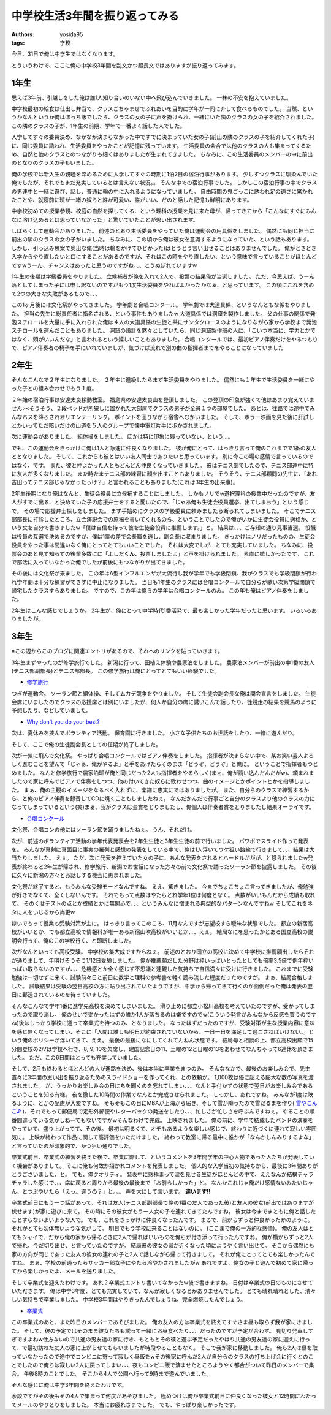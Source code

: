中学校生活3年間を振り返ってみる
===============================

:authors: yosida95
:tags: 学校

今日、31日で俺は中学生ではなくなります。

とういうわけで、ここに俺の中学校3年間を乱文かつ超長文ではありますが振り返ってみます。


1年生
-----

思えば3年前、引越しをした俺は誰1人知り合いのいない中へ飛び込んでいきました。
一抹の不安を抱えていました。

中学校最初の給食は仕出し弁当で、クラスごちゃまぜでふれあいを目的に学年が一同に介して食べるものでした。
当然、というかなんというか俺はぼっち飯でしたら、クラスの女の子に声を掛けられ、一緒にいた隣のクラスの女の子を紹介されました。
この隣のクラスの子が、1年生の前期、学年で一番よく話した人でした。

入学してすぐの委員決め、なかなか決まらなかった中ですでに決まっていた女の子(前出の隣のクラスの子を紹介してくれた子)に、同じ委員に誘われ、生活委員をやったことが記憶に残っています。
生活委員の会合では他のクラスの人も集まってくるため、自然と他のクラスとのつながりも細くはありましたが生まれてきました。
ちなみに、この生活委員のメンバーの中に前出のとなりのクラスの子もいました。

俺の学校では新入生の親睦を深めるために入学してすぐの時期に1泊2日の宿泊行事があります。
少しずつクラスに馴染んでいた俺でしたが、それでもまだ充実しているとは言えない状況。。
そんな中での宿泊行事でした。
しかしこの宿泊行事の中でクラスの男連中と一緒に遊び、話し、普通に輪の中に入れるようになっていました。
自由時間の鬼ごっこに誘われ足の速さに驚かれたことや、就寝前に班が一緒の奴らと誰が可愛い、誰がいい、だのと話した記憶も鮮明にあります。

中学校初めての授業参観、校庭の自然を探してくる、という理科の授業を見に来た母が、帰ってきてから「こんなにすぐにみんなに溶け込めるとは思っていなかった」と驚いていたことが思い出されます。

しばらくして運動会がありました。
前述のとおり生活委員をやっていた俺は運動会の用具係をしました。
偶然にも同じ担当に前出の隣のクラスの女の子がいました。
ちなみに、この頃から俺は彼女を意識するようになっていた、という話もあります。
しかし、引っ込み思案で奥出な俺(当時は輪をかけてひどかった)はとうとう言い出せることはありませんでした。
俺がときどき入学からやり直したいと口にすることがあるのですが、それはこの時をやり直したい、という意味で言っていることがほとんどですwうーん、チャンスはあったと思うのですがね、、、とうぬぼれていますw

1年生の後期は学級委員をやりました。
立候補者が俺を入れて2人で、投票の結果俺が当選しました。
ただ、今思えば、うーん落としてしまった子には申し訳ないのですがもう1度生活委員をやればよかったかなぁ、と思っています。
この頃にこれを含めて2つの大きな失敗があるもので、、、

この1ヶ月後には文化祭がやってきました。
学年劇と合唱コンクール。
学年劇では大道具係、というなんともな係をやりました。
担当の先生に総責任者に指名される、という事件もありましたw
大道具係では洞窟を製作しました。
父の仕事の関係で発泡スチロールを大量に手に入れられた俺は４人の大道具係の生徒と共にサンタクロースのようになりながら家から学校まで発泡スチロールを運んだこともありました。
洞窟の設計を黙々としていたら、同じ洞窟製作班の人に、「こいつ本当に、学力とかではなく、頭がいいんだな」と言われるという嬉しいこともありました。
合唱コンクールでは、最初ピアノ伴奏だけをやるつもりで、ピアノ伴奏者の椅子を手にいれていましが、気づけば流れで別の曲の指揮者までをやることになっていました

2年生
-----

そんなこんなで２年生になりました。
２年生に進級したらまず生活委員をやりました。
偶然にも１年生で生活委員を一緒にやった子との組み合わせでもう１度。

２年始の宿泊行事は安達太良移動教室。
福島県の安達太良山を登頂しました。
この登頂の印象が強くて他はあまり覚えていません><そうそう、２段ベッドが所狭しに置かれた大部屋でクラスの男子が全員１つの部屋でした。
あとは、往路では途中でみんなバスを降ろされオリエンテーリング。
ポイントを回りながら宿舎へむかいました。
そして、ホラー映画を見た後に肝試しとかいってただ暗いだけの山道を５人のグループで懐中電灯片手に歩かされました。

次に運動会がありました。
組体操をしました。
ほかは特に印象に残っていない、という…。

でも、この運動会をきっかけに俺は1人と急速に仲良くなりました。
彼が俺にとって、はっきり言って俺のこれまでで1番の友人ととなりました。
そして、これからも彼とはいい友人同士でありたいと思っています。
別に今この場の感情で言っているのではなく、です。
また、彼と仲よかった人ともどんどん仲良くなっていきました。
彼はテニス部でしたので、テニス部連中に特に友人が多くなりました。
また時たまテニス部の練習に顔を出すこともありました。
そうそう、テニス部顧問の先生に、「あれ吉田ってテニス部じゃなかったっけ？」と言われることもありました(これは3年生の出来事)。

2年生後期になり俺はなんと、生徒会役員に立候補することにしました。
しかもノリでw選択理科の授業中だったのですが、友人がすでに出る、と決めていた子の応援弁士をすると聞いたので、「じゃあ俺も生徒会役員選挙、出てしまおう」という感じで。
その場で応援弁士探しをしました。
まず手始めにクラスの学級委員に頼みましたら断られてしまいました。
そこでテニス部部長に打診したところ、立会演説会での原稿を書いてくれるのら、ということでしたので俺がいかに生徒会役員に適格か、という文を自分で書きましたw「僕は自信を持って彼を生徒会役員に推薦します。」と。
結果は、、、ご存知の通り見事当選。
役職は役員の互選で決めるのですが、僕は1票の差で会長職を逃し、副会長に収まりました。
きっかけはノリだったものの、生徒会役員をやった事は間違いなく俺にとってとてもいいことでした。
それは大変でしが、とても充実していました。
ちなみに、投票会のあと見ず知らずの後輩多数にに「よしだ\ **くん**\ 、投票しましたよ」と声を掛けられました。
素直に嬉しかったです。
これで部活に入っていなかった俺でしたが前後にもつながりが出てきました。

その後には文化祭が来ました。
この年はA型インフルエンザが大流行し我が学年でも学級閉鎖、我がクラスでも学級閉鎖が行われ学年劇は十分な練習ができずに中止になりました。
当日も1年生のクラスには合唱コンクールで自分らが歌い次第学級閉鎖で帰宅したクラスすらありました。
ですので、この年は俺らの学年は合唱コンクールのみ。
この年も俺はピアノ伴奏をしました。

2年生はこんな感じでしょうか。
2年生が、俺にとって中学時代1番活発で、最も楽しかった学年だったと思います。
いろいろありましたが。

3年生
-----

※この辺からこのブログに関連エントリがあるので、それへのリンクを貼っていきます。

3年生まずやったのが修学旅行でした。
新潟に行って、田植え体験や農家泊をしました。
農家泊メンバーが前出の中1番の友人(テニス部副部長)とテニス部部長。
この修学旅行は俺にとってとてもいい経験でした。

- `修学旅行`_

つぎが運動会。
ソーラン節と組体操、そしてムカデ競争をやりました。
そして生徒会副会長な俺は開会宣言をしました。
生徒会席にいましたのでクラスの応援席とは別にいましたが、何人か自分の席に誘いこんで話したり、徒競走の結果を競馬のように予想したり、などしていました。

- `Why don't you do your best?`_

次は、夏休みを挟んでボランティア活動。
保育園に行きました。
小さな子供たちのお世話をしたり、一緒に遊んだり。

そして、ここで俺の生徒副会長としての任期が終了しました。

次が一気に飛んで文化祭。
やっぱり合唱コンクールではピアノ伴奏をしました。
指揮者が決まらない中で、某お笑い芸人よろしく進むことを望んで「じゃぁ、俺がやるよ」と手をあげたらそのまま「どうぞ、どうぞ」と俺に。
ということで指揮者もつとめました。
なんと修学旅行で農家泊班が俺と同じだった2人も指揮者をやるらしく(まぁ、俺が誘い込んだんだがw)、頼まれましたので家に呼んでピアノで伴奏をしつつ、他の付いてきた奴らに歌わせつつ、曲のイメージとかポイントとかを指導しました。
まぁ、俺の主観のイメージをなるべく入れずに、楽譜に忠実にではありましたが。
また、自分らのクラスで練習するから、と俺のピアノ伴奏を録音してCDに焼くこともしましたねぇ。
なんだかんだで行事ごと自分のクラスより他のクラスの力になってしまっているという(笑)まぁ、我がクラスは金賞をとりましたし、俺個人は伴奏者賞をとりましたし結果オーライです。

- `合唱コンクール`_

文化祭、合唱コンの他にはソーラン節を踊りましたねぇ。
うん、それだけ。

次が、前述のボランティア活動の学年代表発表会を2年生生徒と3年生生徒の前で行いました。
パワポでスライド作って発表を。
みんなが真剣に真面目に事実の羅列と感想の発表をしている中で、俺は1人浮いてウケ狙い路線で行きまして、、、結果は大当たりしました。
えぇ。
ただ、次に発表を控えていた女の子に、あんな発表をされるとハードルががが、と怒られましたw発表が終わると2年生が帰され、修学旅行、新潟でお世話になった方々の前で文化祭で踊ったソーラン節を披露しました。
その後に久々に新潟の方々とお話しする機会に恵まれました。

文化祭が終了すると、もうみんな受験モードなんですね。
ええ、驚きました。
今までちょこちょこ言ってきましたが、俺勉強が好きでなくて、全くしないんです。
それでもって点数はやたらとれ学年1位は何度となく。
点数がいいもんだから成績も取れて。
そのくせテストの点とか成績とかに無関心で、、、というみんなに憎まれる典型的なパターンなんですねw
そしてこれをネタに人をいじるから尚更w

ほいでもって授業も受験対策が主に。
はっきり言ってこのころ、11月なんですが志望校すら曖昧な状態でした。
都立の新宿高校がいいとか、でも都立高校で情報科が唯一ある新宿山吹高校がいいとか、、、えぇ。
結局なにを思ったかとある国立高校の説明会行って、俺のこの学校行く、と即断しました。

次がなんといっても高校受験。
中学校の集大成ですからねぇ。
前述のとおり国立の高校に決めて中学校に推薦願出したらそれが通りまして、年明けそうそう1/12日受験しました。
俺が推薦願だした分野は枠いっぱいとったとしても倍率3.5倍で例年枠いっぱい取らないのですが、、、危機感とか全く感じず不思議と達観した気持ちで自信満々に受けに行きました。
これまでに受験勉強は一切せずに来て、試験前々日と前日に数学と理科の参考書を軽く読み流した程度だったのですが。
まぁ、結局合格しました。
試験結果は受験の翌日高校の方に貼り出されていたようですが、中学から帰ってきて行くのが面倒だった俺は発表の翌日に郵送されているのを待っていました。

そんなこんなで学年1番に進学先高校を決めてしまいました。
滑り止めに都立小松川高校を考えていたのですが、受かってしまったので取り消し。
俺のせいで受かったはずの誰か1人が落ちるのは嫌ですのでw(こういう発言がみんなから反感を買うのですね)後はしっかり学校に通って卒業式を待つのみ、となりました。
なったはずだったのですが、受験対策が主な授業内容に意味を感じ無くなってしまい、そこに「人間は誰しも明日が約束されていないから、一日一日を満足して過ごさねばいけない。」という俺のポリシーが浮いてきて、ええ。
最後の最後になにしてくれてんねん状態です。
結局母と相談の上、都立高校出願で15分間登校の2/7は学校へ行き、8, 9, 10を欠席し、建国記念日の11、土曜の12と日曜の13をあわせてなんちゃって6連休を頂きました。
ただ、この6日間はとっても充実していました。

そして、2月も終わるとほとんどの人が進路を決め、後は本当に卒業をまつのみ。
そんななかで、最後のお楽しみ会で、先生直々に3年間の思い出を振り返るためのスライドショーを作ってくれ、との依頼が。
1,000枚は優に超える膨大な数の写真を渡されました。
が、うっかりお楽しみ会の日にちを聞くのを忘れてしまい、、、なんと手付かずの状態で翌日がお楽しみ会であるということを知る有様。
夜を徹した10時間の作業でなんとか完成させられました。
しっかし、あれですね。
みんなが1度は映るように、とかの配慮が大変ですね。
そもそもこの日にMBAが上海から届き、そして雪が降ったので雪だるまを作り( `雪やこんこ♪`_ )、それでもって郵便局で定形外郵便やレターパックの発送をしたり、、、忙しさが忙しさを呼ぶんですねぇ。
やることの順番間違っている気がしねーでもないですがwそんなわけで完成。
上映されました。
俺の前に、学年で結成したバンドの演奏をやっていて、盛り上がってて、その後。
最初は明るくて、オチもあるような楽しい感じで、終わりに近づくに連れて寂しい雰囲気に。
上映が終わって作品に関して高評価をいただけました。
終わって教室に帰る最中に誰かが「なんかしんみりするよな」と言っていたのが印象的で、かつ狙い通りでした。

卒業式前日、卒業式の練習を終えた後で、卒業に際して、というコメントを3年間学年の中心人物であった人たちが発表していく機会がありまして。
そこに俺も何故か招かれコメントを発表しました。
個人的な入学当初の気持ちから、最後に3年間ありがとうございました、と。
でも、俺クオリティ。
発表中に感極まって涙を見せる生徒がほとんどの中で、ええなんか結構チャラチャラした感じで、、、席に戻ると周りから最後の最後まで「お前らしかった」と。
なんかこれじゃ俺だけ感情ないみたいじゃん、とつぶやいたら「えっ。違うの？」と。。。
声を大にして言います。
\ **違います!!**

卒業式前日にもう一つ話があって、それは友人(テニス部副部長で俺の1番の友人であった彼)と友人の彼女(前出ではありますが伏せます)が家に遊びに来て。
その時にその彼女がもう一人女の子を連れてきてたんですね。
彼女は今までまともに俺と話したことすらないよいような人で。
でも、これをきっかけに仲良くなったんです。
まるで、前からずっと仲良かったかのように。
それがとても勿体無いような気がして。
明日でもう学校に来ることはないのに。
(ここまで俺の一方的な感情)。
俺の友人はとてもシャイで、だから俺の家から帰るときに2人で帰ればいいものを俺らが付き添って行ったんですね。
俺が横からずっと2人で帰れ、今だ切り出せ、と言っていたのですが。
結局彼の彼女の家が近くなった頃にようやく言い出せて。
そこから偶然にも家の方向が同じであった友人の彼女の連れの子と2人で話しながら帰って行きまして。
それが俺にとってとても楽しかったんですね。
まぁ、学校の前通ったらサッカー部女子にやたら冷やかされましたがw
あれですよ、俺女の子と遊んで初めて家に帰ってから楽しかったよ、メールを送りました。

そして卒業式を迎えたわけです。
あれ？卒業式エントリ書いてなかったw後で書きますね。
日付は卒業式の日のものにさせていただきます。
俺は中学3年間、とても充実していて、なんか寂しくなるとかありませんでした。
とても晴れ晴れとした、清々しい気持ちで卒業しました。
中学校3年間はやりきったんでしょうね、完全燃焼したんでしょう。

- `卒業式`_

この卒業式のあと、また昨日のメンバーであそびました。
俺の友人の方は卒業式を終えてすぐさま昼も取らず我が家にきました。
そして、彼の予定ではそのまま彼女たちも誘って一緒にお昼食べたり、、、だったのですが予定が合わず。
見切り発車しすぎですよねw仕方ないので共通の男友達の家に行き、もともとその彼と遊ぶ予定だったやはり共通の男友達の家に迎えに行って、で最初訪ねた友人の家に上がらせてもらいましたが特段やることもなく。
そこで我が家に移動しました。
俺ら2人は昼を取っていなかったので途中でコンビニに寄って寂しく昼飯をwその後家に呼んだ2人が自分らのクラスの打ち上げ会に行くとのことでしたので俺らは寂しい2人に戻ってしまい、、、夜もコンビニ飯で済ませたところようやく都合がついて昨日のメンバーで集合。
午後8時のことでした。
そこから4人で公園へ行って9時まで遊んでいました。

そんな感じに俺は中学3年間を終えたわけです。

余談ですがその後もその4人で集まって何度かあそびました。
極めつけは俺が卒業式前日に仲良くなった彼女と12時間にわたってメールのやりとりをしました。
本当にお疲れさまでした。
でも、やっぱり楽しかったです。

.. _`修学旅行`: {filename}/2010/05/15/221958.rst
.. _`Why don't you do your best?`: {filename}/2010/06/05/220026.rst
.. _`合唱コンクール`: {filename}/2010/11/03/174435.rst
.. _`雪やこんこ♪`: {filename}/2011/03/07/181624.rst
.. _`卒業式`: {filename}/2011/03/18/130000.rst
